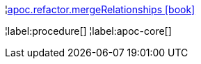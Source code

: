 ¦xref::overview/apoc.refactor/apoc.refactor.mergeRelationships.adoc[apoc.refactor.mergeRelationships icon:book[]] +


¦label:procedure[]
¦label:apoc-core[]
